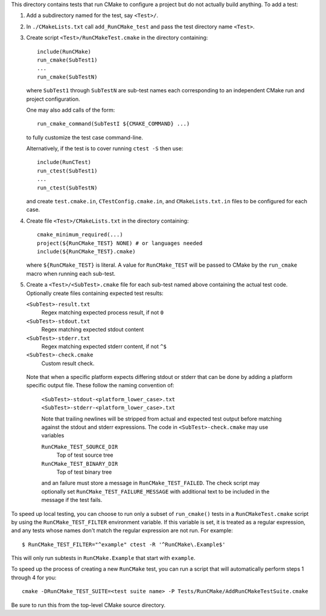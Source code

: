 This directory contains tests that run CMake to configure a project
but do not actually build anything.  To add a test:

1. Add a subdirectory named for the test, say ``<Test>/``.

2. In ``./CMakeLists.txt`` call ``add_RunCMake_test`` and pass the
   test directory name ``<Test>``.

3. Create script ``<Test>/RunCMakeTest.cmake`` in the directory containing::

    include(RunCMake)
    run_cmake(SubTest1)
    ...
    run_cmake(SubTestN)

   where ``SubTest1`` through ``SubTestN`` are sub-test names each
   corresponding to an independent CMake run and project configuration.

   One may also add calls of the form::

    run_cmake_command(SubTestI ${CMAKE_COMMAND} ...)

   to fully customize the test case command-line.

   Alternatively, if the test is to cover running ``ctest -S`` then use::

    include(RunCTest)
    run_ctest(SubTest1)
    ...
    run_ctest(SubTestN)

   and create ``test.cmake.in``, ``CTestConfig.cmake.in``, and
   ``CMakeLists.txt.in`` files to be configured for each case.

4. Create file ``<Test>/CMakeLists.txt`` in the directory containing::

    cmake_minimum_required(...)
    project(${RunCMake_TEST} NONE) # or languages needed
    include(${RunCMake_TEST}.cmake)

   where ``${RunCMake_TEST}`` is literal.  A value for ``RunCMake_TEST``
   will be passed to CMake by the ``run_cmake`` macro when running each
   sub-test.

5. Create a ``<Test>/<SubTest>.cmake`` file for each sub-test named
   above containing the actual test code.  Optionally create files
   containing expected test results:

   ``<SubTest>-result.txt``
    Regex matching expected process result, if not ``0``
   ``<SubTest>-stdout.txt``
    Regex matching expected stdout content
   ``<SubTest>-stderr.txt``
    Regex matching expected stderr content, if not ``^$``
   ``<SubTest>-check.cmake``
    Custom result check.

  Note that when a specific platform expects differing stdout or stderr that
  can be done by adding a platform specific output file. These follow the
  naming convention of:
   ``<SubTest>-stdout-<platform_lower_case>.txt``
   ``<SubTest>-stderr-<platform_lower_case>.txt``

   Note that trailing newlines will be stripped from actual and expected
   test output before matching against the stdout and stderr expressions.
   The code in ``<SubTest>-check.cmake`` may use variables

   ``RunCMake_TEST_SOURCE_DIR``
    Top of test source tree
   ``RunCMake_TEST_BINARY_DIR``
    Top of test binary tree

   and an failure must store a message in ``RunCMake_TEST_FAILED``.
   The check script may optionally set ``RunCMake_TEST_FAILURE_MESSAGE``
   with additional text to be included in the message if the test fails.

To speed up local testing, you can choose to run only a subset of
``run_cmake()`` tests in a ``RunCMakeTest.cmake`` script by using the
``RunCMake_TEST_FILTER`` environment variable. If this variable is set,
it is treated as a regular expression, and any tests whose names don't
match the regular expression are not run. For example::

  $ RunCMake_TEST_FILTER="^example" ctest -R '^RunCMake\.Example$'

This will only run subtests in ``RunCMake.Example`` that start with
``example``.

To speed up the process of creating a new ``RunCMake`` test, you can run a
script that will automatically perform steps 1 through 4 for you::

  cmake -DRunCMake_TEST_SUITE=<test suite name> -P Tests/RunCMake/AddRunCMakeTestSuite.cmake

Be sure to run this from the top-level CMake source directory.
